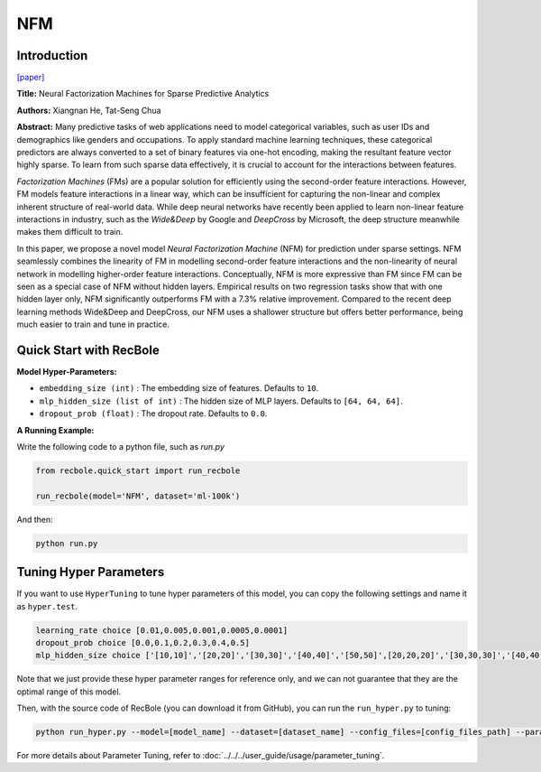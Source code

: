 NFM
===========

Introduction
---------------------

`[paper] <https://dl.acm.org/doi/abs/10.1145/3077136.3080777>`_

**Title:** Neural Factorization Machines for Sparse Predictive Analytics

**Authors:** Xiangnan He, Tat-Seng Chua

**Abstract:**  Many predictive tasks of web applications need to model categorical variables, such as user IDs and demographics like genders and occupations. To apply standard machine learning techniques, these categorical predictors are always converted to a set of binary features via one-hot encoding, making the resultant feature vector highly sparse. To learn from such sparse data effectively, it is crucial to account for the interactions between features.

*Factorization Machines* (FMs) are a popular solution for efficiently using the second-order feature interactions. However, FM models feature interactions in a linear way, which can be insufficient for capturing the non-linear and complex inherent structure of real-world data. While deep neural networks have recently been applied to learn non-linear feature interactions in industry, such as the *Wide&Deep* by Google and *DeepCross* by Microsoft, the deep structure meanwhile makes them difficult to train.

In this paper, we propose a novel model *Neural Factorization Machine* (NFM) for prediction under sparse settings. NFM seamlessly combines the linearity of FM in modelling second-order feature interactions and the non-linearity of neural network in modelling higher-order feature interactions. Conceptually, NFM is more expressive than FM since FM can be seen as a special case of NFM without hidden layers. Empirical results on two regression tasks show that with one hidden layer only, NFM significantly outperforms FM with a 7.3% relative improvement. Compared to the recent deep learning methods Wide&Deep and DeepCross, our NFM uses a shallower structure but offers better performance, being much easier to train and tune in practice.

.. image:: ../../../asset/nfm.jpg
    :width: 700
    :align: center

Quick Start with RecBole
-------------------------

**Model Hyper-Parameters:**

- ``embedding_size (int)`` : The embedding size of features. Defaults to ``10``.
- ``mlp_hidden_size (list of int)`` : The hidden size of MLP layers. Defaults to ``[64, 64, 64]``.
- ``dropout_prob (float)`` : The dropout rate. Defaults to ``0.0``.

**A Running Example:**

Write the following code to a python file, such as `run.py`

.. code:: python

   from recbole.quick_start import run_recbole

   run_recbole(model='NFM', dataset='ml-100k')

And then:

.. code:: bash

   python run.py

Tuning Hyper Parameters
-------------------------

If you want to use ``HyperTuning`` to tune hyper parameters of this model, you can copy the following settings and name it as ``hyper.test``.

.. code::

   learning_rate choice [0.01,0.005,0.001,0.0005,0.0001]
   dropout_prob choice [0.0,0.1,0.2,0.3,0.4,0.5]
   mlp_hidden_size choice ['[10,10]','[20,20]','[30,30]','[40,40]','[50,50]',[20,20,20]','[30,30,30]','[40,40,40]','[50,50,50]']

Note that we just provide these hyper parameter ranges for reference only, and we can not guarantee that they are the optimal range of this model.

Then, with the source code of RecBole (you can download it from GitHub), you can run the ``run_hyper.py`` to tuning:

.. code:: bash

	python run_hyper.py --model=[model_name] --dataset=[dataset_name] --config_files=[config_files_path] --params_file=hyper.test

For more details about Parameter Tuning, refer to :doc:`../../../user_guide/usage/parameter_tuning`.



